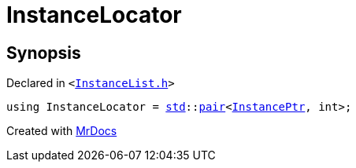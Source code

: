 [#InstanceLocator]
= InstanceLocator
:relfileprefix: 
:mrdocs:


== Synopsis

Declared in `&lt;https://github.com/PrismLauncher/PrismLauncher/blob/develop/launcher/InstanceList.h#L53[InstanceList&period;h]&gt;`

[source,cpp,subs="verbatim,replacements,macros,-callouts"]
----
using InstanceLocator = xref:std.adoc[std]::xref:std/pair.adoc[pair]&lt;xref:InstancePtr.adoc[InstancePtr], int&gt;;
----



[.small]#Created with https://www.mrdocs.com[MrDocs]#
